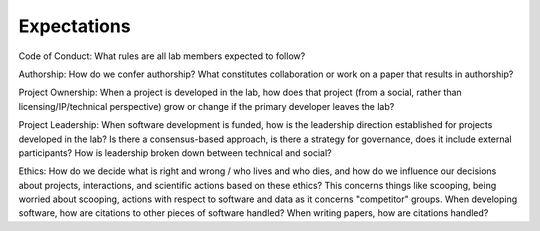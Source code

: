 Expectations
============

Code of Conduct: What rules are all lab members expected to follow?

Authorship: How do we confer authorship?  What constitutes collaboration or
work on a paper that results in authorship?

Project Ownership: When a project is developed in the lab, how does that
project (from a social, rather than licensing/IP/technical perspective) grow or
change if the primary developer leaves the lab?

Project Leadership: When software development is funded, how is the leadership
direction established for projects developed in the lab?  Is there a
consensus-based approach, is there a strategy for governance, does it include
external participants?  How is leadership broken down between technical and
social?

Ethics: How do we decide what is right and wrong / who lives and who dies, and
how do we influence our decisions about projects, interactions, and scientific
actions based on these ethics?  This concerns things like scooping, being
worried about scooping, actions with respect to software and data as it
concerns "competitor" groups.  When developing software, how are citations to
other pieces of software handled?  When writing papers, how are citations
handled?
